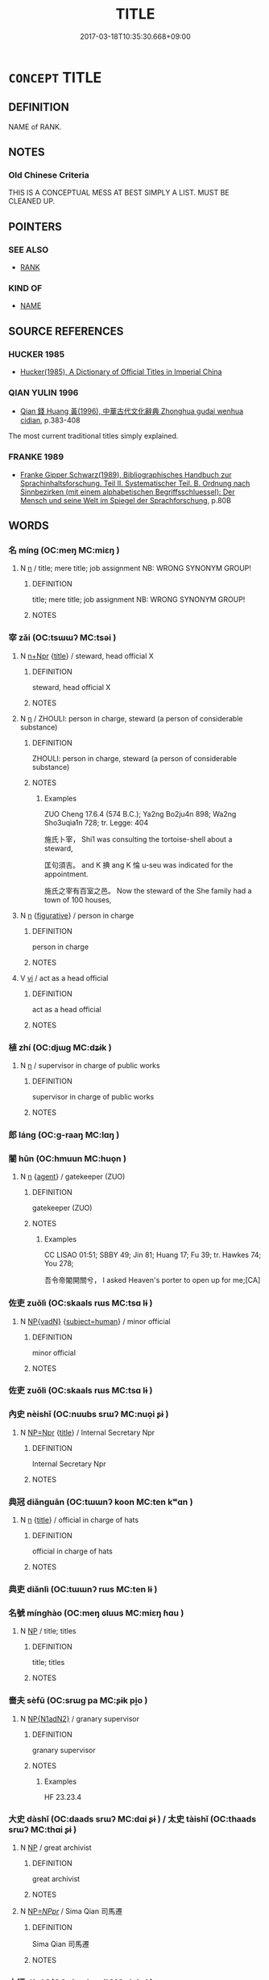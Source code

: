 # -*- mode: mandoku-tls-view -*-
#+TITLE: TITLE
#+DATE: 2017-03-18T10:35:30.668+09:00        
#+STARTUP: content
* =CONCEPT= TITLE
:PROPERTIES:
:CUSTOM_ID: uuid-1445093e-a5b6-4b45-85be-e4073438c61f
:SYNONYM+:  DESIGNATION
:SYNONYM+:  NAME
:SYNONYM+:  FORM OF ADDRESS
:SYNONYM+:  HONORIFIC
:SYNONYM+:  EPITHET
:SYNONYM+:  RANK
:SYNONYM+:  OFFICE
:SYNONYM+:  POSITION
:SYNONYM+:  JOB TITLE
:SYNONYM+:  INFORMAL MONIKER
:SYNONYM+:  HANDLE
:SYNONYM+:  TAG
:SYNONYM+:  FORMAL APPELLATION
:SYNONYM+:  DENOMINATION
:SYNONYM+:  SOBRIQUET
:TR_ZH: 頭銜
:END:
** DEFINITION

NAME of RANK.

** NOTES

*** Old Chinese Criteria
THIS IS A CONCEPTUAL MESS AT BEST SIMPLY A LIST. MUST BE CLEANED UP.

** POINTERS
*** SEE ALSO
 - [[tls:concept:RANK][RANK]]

*** KIND OF
 - [[tls:concept:NAME][NAME]]

** SOURCE REFERENCES
*** HUCKER 1985
 - [[cite:HUCKER-1985][Hucker(1985), A Dictionary of Official Titles in Imperial China]]
*** QIAN YULIN 1996
 - [[cite:QIAN-YULIN-1996][Qian 錢 Huang 黃(1996), 中華古代文化辭典 Zhonghua gudai wenhua cidian]], p.383-408


The most current traditional titles simply explained.

*** FRANKE 1989
 - [[cite:FRANKE-1989][Franke Gipper Schwarz(1989), Bibliographisches Handbuch zur Sprachinhaltsforschung. Teil II. Systematischer Teil. B. Ordnung nach Sinnbezirken (mit einem alphabetischen Begriffsschluessel): Der Mensch und seine Welt im Spiegel der Sprachforschung]], p.80B

** WORDS
   :PROPERTIES:
   :VISIBILITY: children
   :END:
*** 名 míng (OC:meŋ MC:miɛŋ )
:PROPERTIES:
:CUSTOM_ID: uuid-be56a42d-cc30-40be-a6c5-8605f33bbd85
:Char+: 名(30,3/6) 
:GY_IDS+: uuid-77602c86-40da-4f12-85e3-aa0b39b57181
:PY+: míng     
:OC+: meŋ     
:MC+: miɛŋ     
:END: 
**** N [[tls:syn-func::#uuid-8717712d-14a4-4ae2-be7a-6e18e61d929b][n]] / title; mere title;  job assignment  NB: WRONG SYNONYM GROUP!
:PROPERTIES:
:CUSTOM_ID: uuid-c8b1990d-fdf2-43b6-8ed8-bda435ec73d4
:WARRING-STATES-CURRENCY: 5
:END:
****** DEFINITION

title; mere title;  job assignment  NB: WRONG SYNONYM GROUP!

****** NOTES

*** 宰 zǎi (OC:tsɯɯʔ MC:tsəi )
:PROPERTIES:
:CUSTOM_ID: uuid-c4c8aef5-eab6-493c-8a92-731088077cad
:Char+: 宰(40,7/10) 
:GY_IDS+: uuid-eb436cd7-6e61-4e8e-9bb5-e962a7293fc7
:PY+: zǎi     
:OC+: tsɯɯʔ     
:MC+: tsəi     
:END: 
**** N [[tls:syn-func::#uuid-0f5b5ce6-d13f-433e-abbd-88a290f978d6][n+Npr]] {[[tls:sem-feat::#uuid-4b4da480-c7d4-48f9-9534-cb3826f3fb86][title]]} / steward, head official X
:PROPERTIES:
:CUSTOM_ID: uuid-278187e4-c3a0-4298-b800-feb20095cd7f
:WARRING-STATES-CURRENCY: 3
:END:
****** DEFINITION

steward, head official X

****** NOTES

**** N [[tls:syn-func::#uuid-8717712d-14a4-4ae2-be7a-6e18e61d929b][n]] / ZHOULI: person in charge, steward (a person of considerable substance)
:PROPERTIES:
:CUSTOM_ID: uuid-0364d082-0e46-4bda-97b4-463baf6893f8
:END:
****** DEFINITION

ZHOULI: person in charge, steward (a person of considerable substance)

****** NOTES

******* Examples
ZUO Cheng 17.6.4 (574 B.C.); Ya2ng Bo2ju4n 898; Wa2ng Sho3uqia1n 728; tr. Legge: 404

 施氏卜宰， Shi1 was consulting the tortoise-shell about a steward,

 匡句須吉。 and K 捵 ang K 惀 u-seu was indicated for the appointment.

 施氏之宰有百室之邑。 Now the steward of the She family had a town of 100 houses,

**** N [[tls:syn-func::#uuid-8717712d-14a4-4ae2-be7a-6e18e61d929b][n]] {[[tls:sem-feat::#uuid-2e48851c-928e-40f0-ae0d-2bf3eafeaa17][figurative]]} / person in charge
:PROPERTIES:
:CUSTOM_ID: uuid-33c10758-f164-415e-adf6-95e7b06a55b7
:END:
****** DEFINITION

person in charge

****** NOTES

**** V [[tls:syn-func::#uuid-c20780b3-41f9-491b-bb61-a269c1c4b48f][vi]] / act as a head official
:PROPERTIES:
:CUSTOM_ID: uuid-9945020d-3f92-4b38-822b-d78ee3f4bc6e
:WARRING-STATES-CURRENCY: 3
:END:
****** DEFINITION

act as a head official

****** NOTES

*** 植 zhí (OC:djɯɡ MC:dʑɨk )
:PROPERTIES:
:CUSTOM_ID: uuid-6a43acce-b8c3-471f-8444-c57794821666
:Char+: 植(75,8/12) 
:GY_IDS+: uuid-bf415323-4b09-4f0b-80d6-5384a8e9da0a
:PY+: zhí     
:OC+: djɯɡ     
:MC+: dʑɨk     
:END: 
**** N [[tls:syn-func::#uuid-8717712d-14a4-4ae2-be7a-6e18e61d929b][n]] / supervisor in charge of public works
:PROPERTIES:
:CUSTOM_ID: uuid-da510649-a741-411c-92f0-0a699bba0c8b
:WARRING-STATES-CURRENCY: 3
:END:
****** DEFINITION

supervisor in charge of public works

****** NOTES

*** 郎 láng (OC:ɡ-raaŋ MC:lɑŋ )
:PROPERTIES:
:CUSTOM_ID: uuid-1394710a-bd85-4f6e-98d9-e0d617b4c2a6
:Char+: 郎(163,6/9) 
:GY_IDS+: uuid-079f701a-e6ef-4fd5-b7a7-effefceb1837
:PY+: láng     
:OC+: ɡ-raaŋ     
:MC+: lɑŋ     
:END: 
*** 閽 hūn (OC:hmuun MC:huo̝n )
:PROPERTIES:
:CUSTOM_ID: uuid-08a76050-b95a-4e70-a936-10e0d29d3189
:Char+: 閽(169,8/16) 
:GY_IDS+: uuid-659fd9dc-e6b5-4cf3-a836-0eab8afb25f6
:PY+: hūn     
:OC+: hmuun     
:MC+: huo̝n     
:END: 
**** N [[tls:syn-func::#uuid-8717712d-14a4-4ae2-be7a-6e18e61d929b][n]] {[[tls:sem-feat::#uuid-bffb0573-9813-4b95-95b4-87cd47edc88c][agent]]} / gatekeeper (ZUO)
:PROPERTIES:
:CUSTOM_ID: uuid-9a98045d-048b-4870-bde9-f53ed2639d87
:END:
****** DEFINITION

gatekeeper (ZUO)

****** NOTES

******* Examples
CC LISAO 01:51; SBBY 49; Jin 81; Huang 17; Fu 39; tr. Hawkes 74; You 278;

 吾令帝閽開關兮， I asked Heaven's porter to open up for me;[CA]

*** 佐吏 zuǒlì (OC:skaals rɯs MC:tsɑ lɨ )
:PROPERTIES:
:CUSTOM_ID: uuid-d5d47d31-f236-4c4e-9dda-3f9b3ad8c862
:Char+: 佐(9,5/7) 吏(30,3/6) 
:GY_IDS+: uuid-97167ea7-5a9f-4ec1-bbf4-4de1ec5a381b uuid-be389dc1-1119-4f94-beba-40480f55914a
:PY+: zuǒ lì    
:OC+: skaals rɯs    
:MC+: tsɑ lɨ    
:END: 
**** N [[tls:syn-func::#uuid-571d47c2-3f81-44cb-962c-e5fac729aa8a][NP{vadN}]] {[[tls:sem-feat::#uuid-9d6c54c1-760c-4bdc-9f1d-7c15193a50c8][subject=human]]} / minor official
:PROPERTIES:
:CUSTOM_ID: uuid-3d55f0b8-726b-4f4d-87e2-45ac5b4108c5
:WARRING-STATES-CURRENCY: 3
:END:
****** DEFINITION

minor official

****** NOTES

*** 佐吏 zuǒlì (OC:skaals rɯs MC:tsɑ lɨ )
:PROPERTIES:
:CUSTOM_ID: uuid-aadea8df-55d0-4628-94a9-2cb74e1a2d55
:Char+: 佐(9,5/7) 吏(30,3/6) 
:GY_IDS+: uuid-97167ea7-5a9f-4ec1-bbf4-4de1ec5a381b uuid-be389dc1-1119-4f94-beba-40480f55914a
:PY+: zuǒ lì    
:OC+: skaals rɯs    
:MC+: tsɑ lɨ    
:END: 
*** 內史 nèishǐ (OC:nuubs srɯʔ MC:nuo̝i ʂɨ )
:PROPERTIES:
:CUSTOM_ID: uuid-4e2e4140-90ac-4d80-9451-01828661e160
:Char+: 內(11,2/4) 史(30,2/5) 
:GY_IDS+: uuid-5bc4b268-5724-40b8-8e1c-011af74fa79e uuid-0ce356ec-2b46-4b12-8133-1bdca46c85b2
:PY+: nèi shǐ    
:OC+: nuubs srɯʔ    
:MC+: nuo̝i ʂɨ    
:END: 
**** N [[tls:syn-func::#uuid-754d1c12-7558-4d5c-83d4-b264e339821a][NP=Npr]] {[[tls:sem-feat::#uuid-4b4da480-c7d4-48f9-9534-cb3826f3fb86][title]]} / Internal Secretary Npr
:PROPERTIES:
:CUSTOM_ID: uuid-3cc438ce-2f7c-4ddb-8869-730625fd06bf
:WARRING-STATES-CURRENCY: 3
:END:
****** DEFINITION

Internal Secretary Npr

****** NOTES

*** 典冠 diǎnguān (OC:tɯɯnʔ koon MC:ten kʷɑn )
:PROPERTIES:
:CUSTOM_ID: uuid-52f8d200-6a94-4e35-bc63-d85050d60e64
:Char+: 典(12,6/8) 冠(14,7/9) 
:GY_IDS+: uuid-c0d2d017-237c-4c27-bd66-59487a915c7b uuid-a3b8a7d7-8c5a-48e4-a837-c8fa529284c9
:PY+: diǎn guān    
:OC+: tɯɯnʔ koon    
:MC+: ten kʷɑn    
:END: 
**** N [[tls:syn-func::#uuid-8717712d-14a4-4ae2-be7a-6e18e61d929b][n]] {[[tls:sem-feat::#uuid-4b4da480-c7d4-48f9-9534-cb3826f3fb86][title]]} / official in charge of hats
:PROPERTIES:
:CUSTOM_ID: uuid-332576e0-7a1a-410c-96fa-1cce939a62fa
:END:
****** DEFINITION

official in charge of hats

****** NOTES

*** 典吏 diǎnlì (OC:tɯɯnʔ rɯs MC:ten lɨ )
:PROPERTIES:
:CUSTOM_ID: uuid-10ef8af6-0dc2-4b6b-870d-43ebfe78c145
:Char+: 典(12,6/8) 吏(30,3/6) 
:GY_IDS+: uuid-c0d2d017-237c-4c27-bd66-59487a915c7b uuid-be389dc1-1119-4f94-beba-40480f55914a
:PY+: diǎn lì    
:OC+: tɯɯnʔ rɯs    
:MC+: ten lɨ    
:END: 
*** 名號 mínghào (OC:meŋ ɢluus MC:miɛŋ ɦɑu )
:PROPERTIES:
:CUSTOM_ID: uuid-6b53e2f4-3b62-44e9-af71-91e24d320b02
:Char+: 名(30,3/6) 號(141,7/11) 
:GY_IDS+: uuid-77602c86-40da-4f12-85e3-aa0b39b57181 uuid-5d3044ca-8441-4f42-b81a-913b98d022fc
:PY+: míng hào    
:OC+: meŋ ɢluus    
:MC+: miɛŋ ɦɑu    
:END: 
**** N [[tls:syn-func::#uuid-a8e89bab-49e1-4426-b230-0ec7887fd8b4][NP]] / title; titles
:PROPERTIES:
:CUSTOM_ID: uuid-e2bbf109-2eef-495a-b3aa-16aa2fae7615
:WARRING-STATES-CURRENCY: 4
:END:
****** DEFINITION

title; titles

****** NOTES

*** 嗇夫 sèfū (OC:srɯɡ pa MC:ʂɨk pi̯o )
:PROPERTIES:
:CUSTOM_ID: uuid-a9843093-09dd-417f-8d33-482f62b15a00
:Char+: 嗇(30,10/13) 夫(37,1/4) 
:GY_IDS+: uuid-f7882a73-d12d-4e56-8c1d-b94c1082bb24 uuid-438dbee0-c789-4bb0-8bb3-91aff4d4487c
:PY+: sè fū    
:OC+: srɯɡ pa    
:MC+: ʂɨk pi̯o    
:END: 
**** N [[tls:syn-func::#uuid-e144e5f3-6f48-434b-ad41-3e76234cca69][NP{N1adN2}]] / granary supervisor
:PROPERTIES:
:CUSTOM_ID: uuid-70f04afe-96e2-49cb-98e5-90ff8a73becc
:END:
****** DEFINITION

granary supervisor

****** NOTES

******* Examples
HF 23.23.4

*** 大史 dàshǐ (OC:daads srɯʔ MC:dɑi ʂɨ ) / 太史 tàishǐ (OC:thaads srɯʔ MC:thɑi ʂɨ )
:PROPERTIES:
:CUSTOM_ID: uuid-0b8f5aa6-b7eb-4a8c-8e81-78e80a9778e2
:Char+: 大(37,0/3) 史(30,2/5) 
:Char+: 太(37,1/4) 史(30,2/5) 
:GY_IDS+: uuid-ae3f9bb5-89cd-46d2-bc7a-cb2ef0e9d8d8 uuid-0ce356ec-2b46-4b12-8133-1bdca46c85b2
:PY+: dà shǐ    
:OC+: daads srɯʔ    
:MC+: dɑi ʂɨ    
:GY_IDS+: uuid-8840febf-a68a-4d05-b42d-4681834b0dea uuid-0ce356ec-2b46-4b12-8133-1bdca46c85b2
:PY+: tài shǐ    
:OC+: thaads srɯʔ    
:MC+: thɑi ʂɨ    
:END: 
**** N [[tls:syn-func::#uuid-a8e89bab-49e1-4426-b230-0ec7887fd8b4][NP]] / great archivist
:PROPERTIES:
:CUSTOM_ID: uuid-78736032-b375-4fbc-98ae-ce79e4d3e86a
:WARRING-STATES-CURRENCY: 3
:END:
****** DEFINITION

great archivist

****** NOTES

**** N [[tls:syn-func::#uuid-bb474e0f-04a9-4e21-9e34-8ba9a8347bbe][NP/=NPpr/]] / Sima Qian 司馬遷
:PROPERTIES:
:CUSTOM_ID: uuid-bad21077-b4ce-4b95-bb1b-d7a720a6b391
:END:
****** DEFINITION

Sima Qian 司馬遷

****** NOTES

*** 大師 dàshī (OC:daads sril MC:dɑi ʂi )
:PROPERTIES:
:CUSTOM_ID: uuid-a5e8e4e3-9257-43ae-95dd-81709927683e
:Char+: 大(37,0/3) 師(50,7/10) 
:GY_IDS+: uuid-ae3f9bb5-89cd-46d2-bc7a-cb2ef0e9d8d8 uuid-7f5155a2-b2a5-48d5-954e-6c082ba18a4c
:PY+: dà shī    
:OC+: daads sril    
:MC+: dɑi ʂi    
:END: 
COMPOUND TYPE: [[tls:comp-type::#uuid-ef67e607-83c2-4afe-ad9b-a6518f3ae42e][ad]]


**** N [[tls:syn-func::#uuid-571d47c2-3f81-44cb-962c-e5fac729aa8a][NP{vadN}]] {[[tls:sem-feat::#uuid-4b4da480-c7d4-48f9-9534-cb3826f3fb86][title]]} / Grand Musician
:PROPERTIES:
:CUSTOM_ID: uuid-2fef9b74-db73-4323-aeb3-60051780a182
:END:
****** DEFINITION

Grand Musician

****** NOTES

*** 宗人 zōngrén (OC:tsuuŋ njin MC:tsuo̝ŋ ȵin )
:PROPERTIES:
:CUSTOM_ID: uuid-c8ad780d-6a07-4645-ad5d-4158b5b02b50
:Char+: 宗(40,5/8) 人(9,0/2) 
:GY_IDS+: uuid-c95274cd-bf70-417e-9420-a577f5674277 uuid-21fa0930-1ebd-4609-9c0d-ef7ef7a2723f
:PY+: zōng rén    
:OC+: tsuuŋ njin    
:MC+: tsuo̝ŋ ȵin    
:END: 
**** N [[tls:syn-func::#uuid-a8e89bab-49e1-4426-b230-0ec7887fd8b4][NP]] / official in charge of the clan sacrifices
:PROPERTIES:
:CUSTOM_ID: uuid-e01988f3-d980-49a2-b9c5-07f486b9783c
:WARRING-STATES-CURRENCY: 3
:END:
****** DEFINITION

official in charge of the clan sacrifices

****** NOTES

*** 封人 fēngrén (OC:poŋ njin MC:pi̯oŋ ȵin )
:PROPERTIES:
:CUSTOM_ID: uuid-7c9920d6-0ea0-4280-8ea6-9c07a066538e
:Char+: 封(41,6/9) 人(9,0/2) 
:GY_IDS+: uuid-086aacb0-e9b5-4968-89ed-60f6652ace81 uuid-21fa0930-1ebd-4609-9c0d-ef7ef7a2723f
:PY+: fēng rén    
:OC+: poŋ njin    
:MC+: pi̯oŋ ȵin    
:END: 
COMPOUND TYPE: [[tls:comp-type::#uuid-b0548d75-d2a1-4751-b2ce-020964dbbc75][ad{OCCUPATION}]]


**** N [[tls:syn-func::#uuid-e144e5f3-6f48-434b-ad41-3e76234cca69][NP{N1adN2}]] {[[tls:sem-feat::#uuid-bffb0573-9813-4b95-95b4-87cd47edc88c][agent]]} / border guard, border warden
:PROPERTIES:
:CUSTOM_ID: uuid-8936c82f-ce4d-47ac-a6c6-704eaea8207e
:WARRING-STATES-CURRENCY: 4
:END:
****** DEFINITION

border guard, border warden

****** NOTES

*** 尚書 shàngshū (OC:djaŋs qhlja MC:dʑi̯ɐŋ ɕi̯ɤ )
:PROPERTIES:
:CUSTOM_ID: uuid-2c2e193a-0cf0-4e74-ae4f-5bda14459e64
:Char+: 尚(42,5/8) 書(73,6/10) 
:GY_IDS+: uuid-edfa287b-0941-4528-a8e2-60d62f161731 uuid-7cc155d0-dae4-4325-8ad0-e09ed5a1822e
:PY+: shàng shū    
:OC+: djaŋs qhlja    
:MC+: dʑi̯ɐŋ ɕi̯ɤ    
:END: 
**** N [[tls:syn-func::#uuid-a8e89bab-49e1-4426-b230-0ec7887fd8b4][NP]] {[[tls:sem-feat::#uuid-4b4da480-c7d4-48f9-9534-cb3826f3fb86][title]]} / official in charge of documents
:PROPERTIES:
:CUSTOM_ID: uuid-90d44123-675d-42ed-bd9d-999b8f072344
:END:
****** DEFINITION

official in charge of documents

****** NOTES

*** 尚浴 shàngyù (OC:djaŋs k-loɡ MC:dʑi̯ɐŋ ji̯ok )
:PROPERTIES:
:CUSTOM_ID: uuid-2e07f662-c365-4ea0-a365-80a29e63a5f6
:Char+: 尚(42,5/8) 浴(85,7/10) 
:GY_IDS+: uuid-edfa287b-0941-4528-a8e2-60d62f161731 uuid-8c32890b-1f50-4fea-bbba-c88fb38f1f81
:PY+: shàng yù    
:OC+: djaŋs k-loɡ    
:MC+: dʑi̯ɐŋ ji̯ok    
:END: 
**** N [[tls:syn-func::#uuid-a8e89bab-49e1-4426-b230-0ec7887fd8b4][NP]] {[[tls:sem-feat::#uuid-4b4da480-c7d4-48f9-9534-cb3826f3fb86][title]]} / official in charge of baths
:PROPERTIES:
:CUSTOM_ID: uuid-c0f0b3c7-53c4-4350-87e2-11618f23b692
:WARRING-STATES-CURRENCY: 3
:END:
****** DEFINITION

official in charge of baths

****** NOTES

*** 工師 gōngshī (OC:kooŋ sril MC:kuŋ ʂi )
:PROPERTIES:
:CUSTOM_ID: uuid-0f5bde26-4557-474f-9524-254a05537956
:Char+: 工(48,0/3) 師(50,7/10) 
:GY_IDS+: uuid-7c18f9ca-de81-41af-b3ad-42dfa1d641d8 uuid-7f5155a2-b2a5-48d5-954e-6c082ba18a4c
:PY+: gōng shī    
:OC+: kooŋ sril    
:MC+: kuŋ ʂi    
:END: 
**** N [[tls:syn-func::#uuid-a8e89bab-49e1-4426-b230-0ec7887fd8b4][NP]] / an officer in charge of workers, cf.: 士師
:PROPERTIES:
:CUSTOM_ID: uuid-c85b2895-881d-4a26-a0e8-bd4199f92aa7
:END:
****** DEFINITION

an officer in charge of workers, cf.: 士師

****** NOTES

*** 廷吏 tínglì (OC:deeŋ rɯs MC:deŋ lɨ )
:PROPERTIES:
:CUSTOM_ID: uuid-e3e05295-9d6f-4f0f-96bb-456f735b4cf8
:Char+: 廷(54,4/7) 吏(30,3/6) 
:GY_IDS+: uuid-e81f9695-c0ad-4f92-bc58-9f5785c4db5b uuid-be389dc1-1119-4f94-beba-40480f55914a
:PY+: tíng lì    
:OC+: deeŋ rɯs    
:MC+: deŋ lɨ    
:END: 
**** N [[tls:syn-func::#uuid-e144e5f3-6f48-434b-ad41-3e76234cca69][NP{N1adN2}]] {[[tls:sem-feat::#uuid-5fae11b4-4f4e-441e-8dc7-4ddd74b68c2e][plural]]} / executive court officials
:PROPERTIES:
:CUSTOM_ID: uuid-eea93387-c5cc-48c2-8e93-193c50a9d589
:WARRING-STATES-CURRENCY: 3
:END:
****** DEFINITION

executive court officials

****** NOTES

*** 廷理 tínglǐ (OC:deeŋ ɡ-rɯʔ MC:deŋ lɨ )
:PROPERTIES:
:CUSTOM_ID: uuid-078edb7c-e97d-4346-819f-801e77946455
:Char+: 廷(54,4/7) 理(96,7/11) 
:GY_IDS+: uuid-e81f9695-c0ad-4f92-bc58-9f5785c4db5b uuid-7ab3e826-29ba-45be-8d0c-4d4619938591
:PY+: tíng lǐ    
:OC+: deeŋ ɡ-rɯʔ    
:MC+: deŋ lɨ    
:END: 
**** N [[tls:syn-func::#uuid-8717712d-14a4-4ae2-be7a-6e18e61d929b][n]] {[[tls:sem-feat::#uuid-bffb0573-9813-4b95-95b4-87cd47edc88c][agent]]} / Court Officer
:PROPERTIES:
:CUSTOM_ID: uuid-a5131d2b-e5e5-470b-96b2-6869723c8cbe
:WARRING-STATES-CURRENCY: 3
:END:
****** DEFINITION

Court Officer

****** NOTES

*** 樂正 yuèzhèng (OC:ŋɡraawɡ tjeŋs MC:ŋɣɔk tɕiɛŋ )
:PROPERTIES:
:CUSTOM_ID: uuid-358da2e0-d9f9-401e-971e-e31e65c059b5
:Char+: 樂(75,11/15) 正(77,1/5) 
:GY_IDS+: uuid-a928552d-e919-4cdc-9f96-326eb52bb56d uuid-c999ab91-bd63-4c68-8ac7-a4806975fe85
:PY+: yuè zhèng    
:OC+: ŋɡraawɡ tjeŋs    
:MC+: ŋɣɔk tɕiɛŋ    
:END: 
**** N [[tls:syn-func::#uuid-a8e89bab-49e1-4426-b230-0ec7887fd8b4][NP]] {[[tls:sem-feat::#uuid-4b4da480-c7d4-48f9-9534-cb3826f3fb86][title]]} / coordinator of music, official in charge of music
:PROPERTIES:
:CUSTOM_ID: uuid-b5a6e349-7774-4ff7-8888-d2a398582935
:WARRING-STATES-CURRENCY: 2
:END:
****** DEFINITION

coordinator of music, official in charge of music

****** NOTES

*** 監工 jiāngōng (OC:kraam kooŋ MC:kɣam kuŋ )
:PROPERTIES:
:CUSTOM_ID: uuid-8025b65d-67f4-4533-b9e0-5e432af435bf
:Char+: 監(108,9/14) 工(48,0/3) 
:GY_IDS+: uuid-14c5c4fc-c45f-4979-93a4-f9399b864db9 uuid-7c18f9ca-de81-41af-b3ad-42dfa1d641d8
:PY+: jiān gōng    
:OC+: kraam kooŋ    
:MC+: kɣam kuŋ    
:END: 
**** N [[tls:syn-func::#uuid-a3d8af0d-dd9b-4534-a5b3-501bedb6c821][NP{vtoN1(.adN2)}]] / supervisor
:PROPERTIES:
:CUSTOM_ID: uuid-306d0760-e599-41a5-83e8-5c2b17f45531
:WARRING-STATES-CURRENCY: 3
:END:
****** DEFINITION

supervisor

****** NOTES

*** 監門 jiānmén (OC:kraam mɯɯn MC:kɣam muo̝n )
:PROPERTIES:
:CUSTOM_ID: uuid-7574e63a-4b6f-4d8e-9f72-642c3af8c456
:Char+: 監(108,9/14) 門(169,0/8) 
:GY_IDS+: uuid-14c5c4fc-c45f-4979-93a4-f9399b864db9 uuid-881e0bff-679d-4b37-b2df-2c1f6074f44b
:PY+: jiān mén    
:OC+: kraam mɯɯn    
:MC+: kɣam muo̝n    
:END: 
**** V [[tls:syn-func::#uuid-e0ab80e9-d505-441c-b27b-572c28475060][VP/adN/]] / doorkeeper, janitor
:PROPERTIES:
:CUSTOM_ID: uuid-71ad52fe-7af0-44df-9417-6010f9c4a36e
:WARRING-STATES-CURRENCY: 3
:END:
****** DEFINITION

doorkeeper, janitor

****** NOTES

** BIBLIOGRAPHY
bibliography:../core/tlsbib.bib

